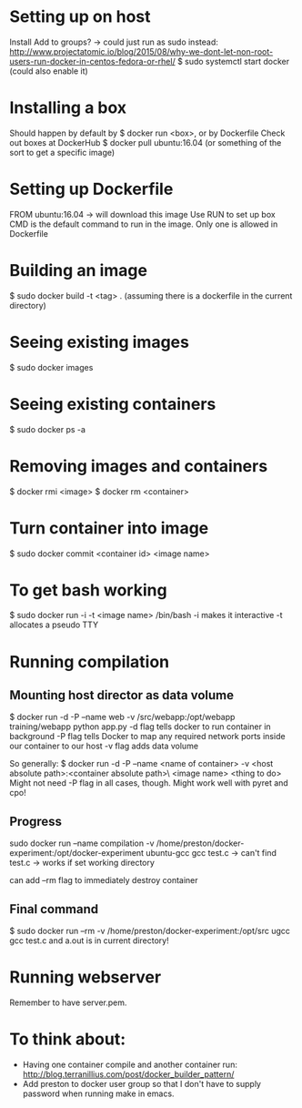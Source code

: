 * Setting up on host
  Install
  Add to groups?
  -> could just run as sudo instead: http://www.projectatomic.io/blog/2015/08/why-we-dont-let-non-root-users-run-docker-in-centos-fedora-or-rhel/
  $ sudo systemctl start docker (could also enable it)
* Installing a box
  Should happen by default by $ docker run <box>, or by Dockerfile
  Check out boxes at DockerHub
  $ docker pull ubuntu:16.04 (or something of the sort to get a specific image)
* Setting up Dockerfile
  FROM ubuntu:16.04
  -> will download this image
  Use RUN to set up box
  CMD is the default command to run in the image. Only one is allowed in Dockerfile
* Building an image
  $ sudo docker build -t <tag> . (assuming there is a dockerfile in the current directory)
* Seeing existing images
  $ sudo docker images
* Seeing existing containers
  $ sudo docker ps -a
* Removing images and containers
  $ docker rmi <image>
  $ docker rm <container>
* Turn container into image
  $ sudo docker commit <container id> <image name>
* To get bash working
  $ sudo docker run -i -t <image name> /bin/bash
  -i makes it interactive
  -t allocates a pseudo TTY
* Running compilation
** Mounting host director as data volume
   $ docker run -d -P --name web -v /src/webapp:/opt/webapp training/webapp python app.py
   -d flag tells docker to run container in background
   -P flag tells Docker to map any required network ports inside our container to our host
   -v flag adds data volume

   So generally:
   $ docker run -d -P --name <name of container> -v <host absolute path>:<container absolute path>\
     <image name> <thing to do>
   Might not need -P flag in all cases, though.
   Might work well with pyret and cpo!
** Progress
   sudo docker run --name compilation -v /home/preston/docker-experiment:/opt/docker-experiment ubuntu-gcc gcc test.c
   -> can't find test.c
   -> works if set working directory

   can add --rm flag to immediately destroy container
** Final command
   $ sudo docker run --rm -v /home/preston/docker-experiment:/opt/src ugcc gcc test.c
   and a.out is in current directory!
* Running webserver
  Remember to have server.pem.
* To think about:
  - Having one container compile and another container run: http://blog.terranillius.com/post/docker_builder_pattern/
  - Add preston to docker user group so that I don't have to supply password when running make in emacs.
